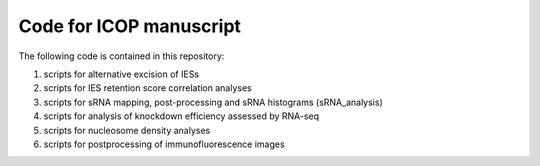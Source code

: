 Code for ICOP manuscript
========================

The following code is contained in this repository:

#. scripts for alternative excision of IESs
#. scripts for IES retention score correlation analyses
#. scripts for sRNA mapping, post-processing and sRNA histograms (sRNA_analysis)
#. scripts for analysis of knockdown efficiency assessed by RNA-seq
#. scripts for nucleosome density analyses
#. scripts for postprocessing of immunofluorescence images
